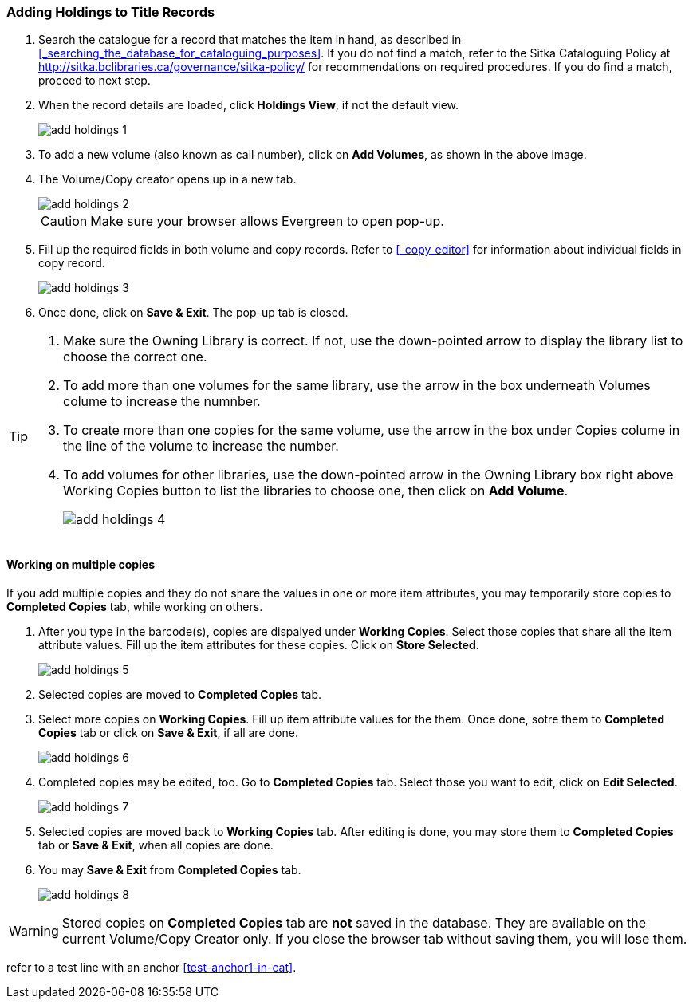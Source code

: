 Adding Holdings to Title Records
~~~~~~~~~~~~~~~~~~~~~~~~~~~~~~~~

. Search the catalogue for a record that matches the item in hand, as described in xref:_searching_the_database_for_cataloguing_purposes[]. If you do not find a match, refer to the Sitka Cataloguing Policy at  http://sitka.bclibraries.ca/governance/sitka-policy/ for recommendations on required procedures. If you do find a match, proceed to next step.

. When the record details are loaded, click *Holdings View*, if not the default view.
+
image::images/cat/add-holdings-1.png[]
+
. To add a new volume (also known as call number), click on *Add Volumes*, as shown in the above image.
. The Volume/Copy creator opens up in a new tab. 
+
image::images/cat/add-holdings-2.png[]
+
CAUTION: Make sure your browser allows Evergreen to open pop-up. 
+
. Fill up the required fields in both volume and copy records. Refer to xref:_copy_editor[] for information about individual fields in copy record.
+
image::images/cat/add-holdings-3.png[]
+
. Once done, click on *Save & Exit*. The pop-up tab is closed.

[TIP]
====
. Make sure the Owning Library is correct. If not, use the down-pointed arrow to display the library list to choose the correct one.
+
. To add more than one volumes for the same library, use the arrow in the box underneath Volumes colume to increase the numnber. 
+
. To create more than one copies for the same volume, use the arrow in the box under Copies colume in the line of the volume to increase the number.
+
. To add volumes for other libraries, use the down-pointed arrow in the Owning Library box right above Working Copies button to list the libraries to choose one, then click on *Add Volume*.
+
image::images/cat/add-holdings-4.png[]
====

Working on multiple copies
^^^^^^^^^^^^^^^^^^^^^^^^^^


If you add multiple copies and they do not share the values in one or more item attributes, you may temporarily store copies to  *Completed Copies* tab, while working on others.

. After you type in the barcode(s), copies are dispalyed under *Working Copies*. Select those copies that share all the item attribute values. Fill up the item attributes for these copies. Click on *Store Selected*.
+
image::images/cat/add-holdings-5.png[]
+
. Selected copies are moved to *Completed Copies* tab.
+
. Select more copies on *Working Copies*. Fill up item attribute values for the them. Once done, sotre them to *Completed Copies* tab or click on *Save & Exit*, if all are done.
+
image::images/cat/add-holdings-6.png[]
+
. Completed copies may be edited, too. Go to *Completed Copies* tab. Select those you want to edit, click on *Edit Selected*.
+
image::images/cat/add-holdings-7.png[]
+
. Selected copies are moved back to *Working Copies* tab. After editing is done, you may store them to *Completed Copies* tab or *Save & Exit*, when all copies are done. 
+
. You may *Save & Exit* from *Completed Copies* tab.
+
image::images/cat/add-holdings-8.png[]

WARNING: Stored copies on *Completed Copies* tab are *not* saved in the database. They are available on the current Volume/Copy Creator only. If you close the browser tab without saving them, you will lose them.


refer to a test line with an anchor xref:test-anchor1-in-cat[].




